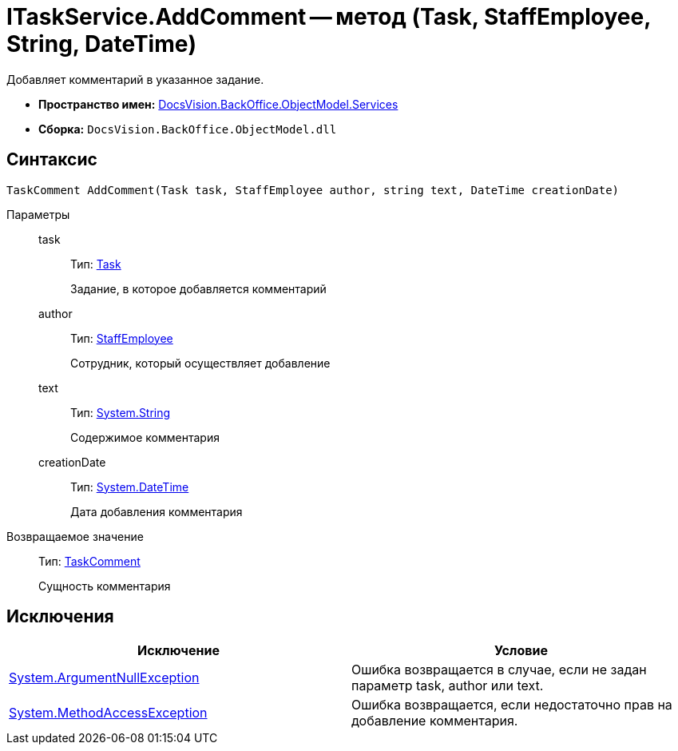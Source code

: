 = ITaskService.AddComment -- метод (Task, StaffEmployee, String, DateTime)

Добавляет комментарий в указанное задание.

* *Пространство имен:* xref:api/DocsVision/BackOffice/ObjectModel/Services/Services_NS.adoc[DocsVision.BackOffice.ObjectModel.Services]
* *Сборка:* `DocsVision.BackOffice.ObjectModel.dll`

== Синтаксис

[source,csharp]
----
TaskComment AddComment(Task task, StaffEmployee author, string text, DateTime creationDate)
----

Параметры::
task:::
Тип: xref:api/DocsVision/BackOffice/ObjectModel/Task_CL.adoc[Task]
+
Задание, в которое добавляется комментарий
author:::
Тип: xref:api/DocsVision/BackOffice/ObjectModel/StaffEmployee_CL.adoc[StaffEmployee]
+
Сотрудник, который осуществляет добавление
text:::
Тип: http://msdn.microsoft.com/ru-ru/library/system.string.aspx[System.String]
+
Содержимое комментария
creationDate:::
Тип: http://msdn.microsoft.com/ru-ru/library/system.datetime.aspx[System.DateTime]
+
Дата добавления комментария

Возвращаемое значение::
Тип: xref:api/DocsVision/BackOffice/ObjectModel/TaskComment_CL.adoc[TaskComment]
+
Сущность комментария

== Исключения

[cols=",",options="header"]
|===
|Исключение |Условие
|http://msdn.microsoft.com/ru-ru/library/system.argumentnullexception.aspx[System.ArgumentNullException] |Ошибка возвращается в случае, если не задан параметр task, author или text.
|https://msdn.microsoft.com/ru-ru/library/system.methodaccessexception.aspx[System.MethodAccessException] |Ошибка возвращается, если недостаточно прав на добавление комментария.
|===
